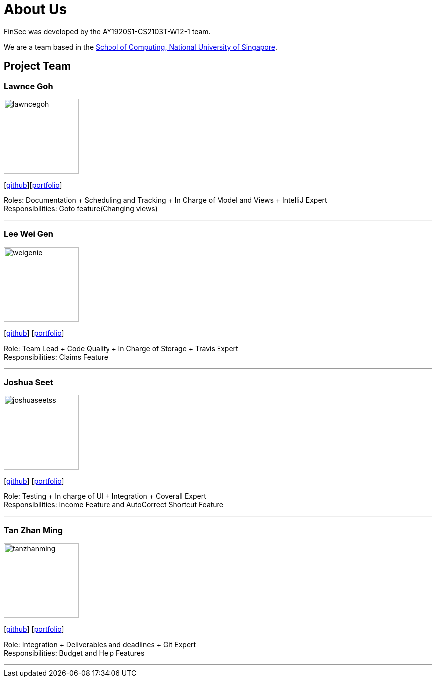 = About Us
:site-section: AboutUs
:relfileprefix: team/
:imagesDir: images
:stylesDir: stylesheets

FinSec was developed by the AY1920S1-CS2103T-W12-1 team. +

We are a team based in the http://www.comp.nus.edu.sg[School of Computing, National University of Singapore].

== Project Team

=== Lawnce Goh
image::lawncegoh.png[width="150", align="left"]
{empty}[https://github.com/lawncegoh[github]][<<lawncegoh#, portfolio>>]

Roles: Documentation + Scheduling and Tracking + In Charge of Model and Views + IntelliJ Expert +
Responsibilities: Goto feature(Changing views)

'''

=== Lee Wei Gen
image::weigenie.png[width="150", align="left"]
{empty}[http://github.com/weigenie[github]] [<<johndoe#, portfolio>>]

Role: Team Lead + Code Quality + In Charge of Storage + Travis Expert +
Responsibilities: Claims Feature

'''

=== Joshua Seet
image::joshuaseetss.png[width="150", align="left"]
{empty}[http://github.com/joshuaseetss[github]] [<<johndoe#, portfolio>>]

Role: Testing + In charge of UI + Integration + Coverall Expert +
Responsibilities: Income Feature and AutoCorrect Shortcut Feature

'''

=== Tan Zhan Ming
image::tanzhanming.png[width="150", align="left"]
{empty}[http://https://github.com/TanZhanMing[github]] [<<tanzhanming#, portfolio>>]

Role: Integration + Deliverables and deadlines + Git Expert +
Responsibilities: Budget and Help Features


'''

